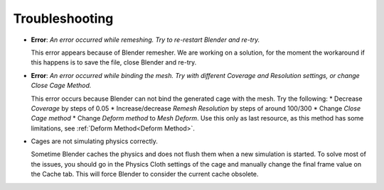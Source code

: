 Troubleshooting
===================================

* **Error**: *An error occurred while remeshing. Try to re-restart Blender and re-try.*
  
  This error appears because of Blender remesher. We are working on a solution, for the moment the workaround if this happens is to save the file, close Blender and re-try.
  
* **Error**: *An error occurred while binding the mesh. Try with different Coverage and Resolution settings, or change Close Cage Method.*

  This error occurs because Blender can not bind the generated cage with the mesh. Try the following:
  * Decrease *Coverage* by steps of 0.05
  * Increase/decrease *Remesh* *Resolution* by steps of around 100/300
  * Change *Close Cage method*
  * Change *Deform method* to *Mesh Deform*. Use this only as last resource, as this method has some limitations, see :ref:`Deform Method<Deform Method>`.

* Cages are not simulating physics correctly.
  
  Sometime Blender caches the physics and does not flush them when a new simulation is started. To solve most of the issues, you should go in the Physics Cloth settings of the cage and manually change the final frame value on the Cache tab. This will force Blender to consider the current cache obsolete.

